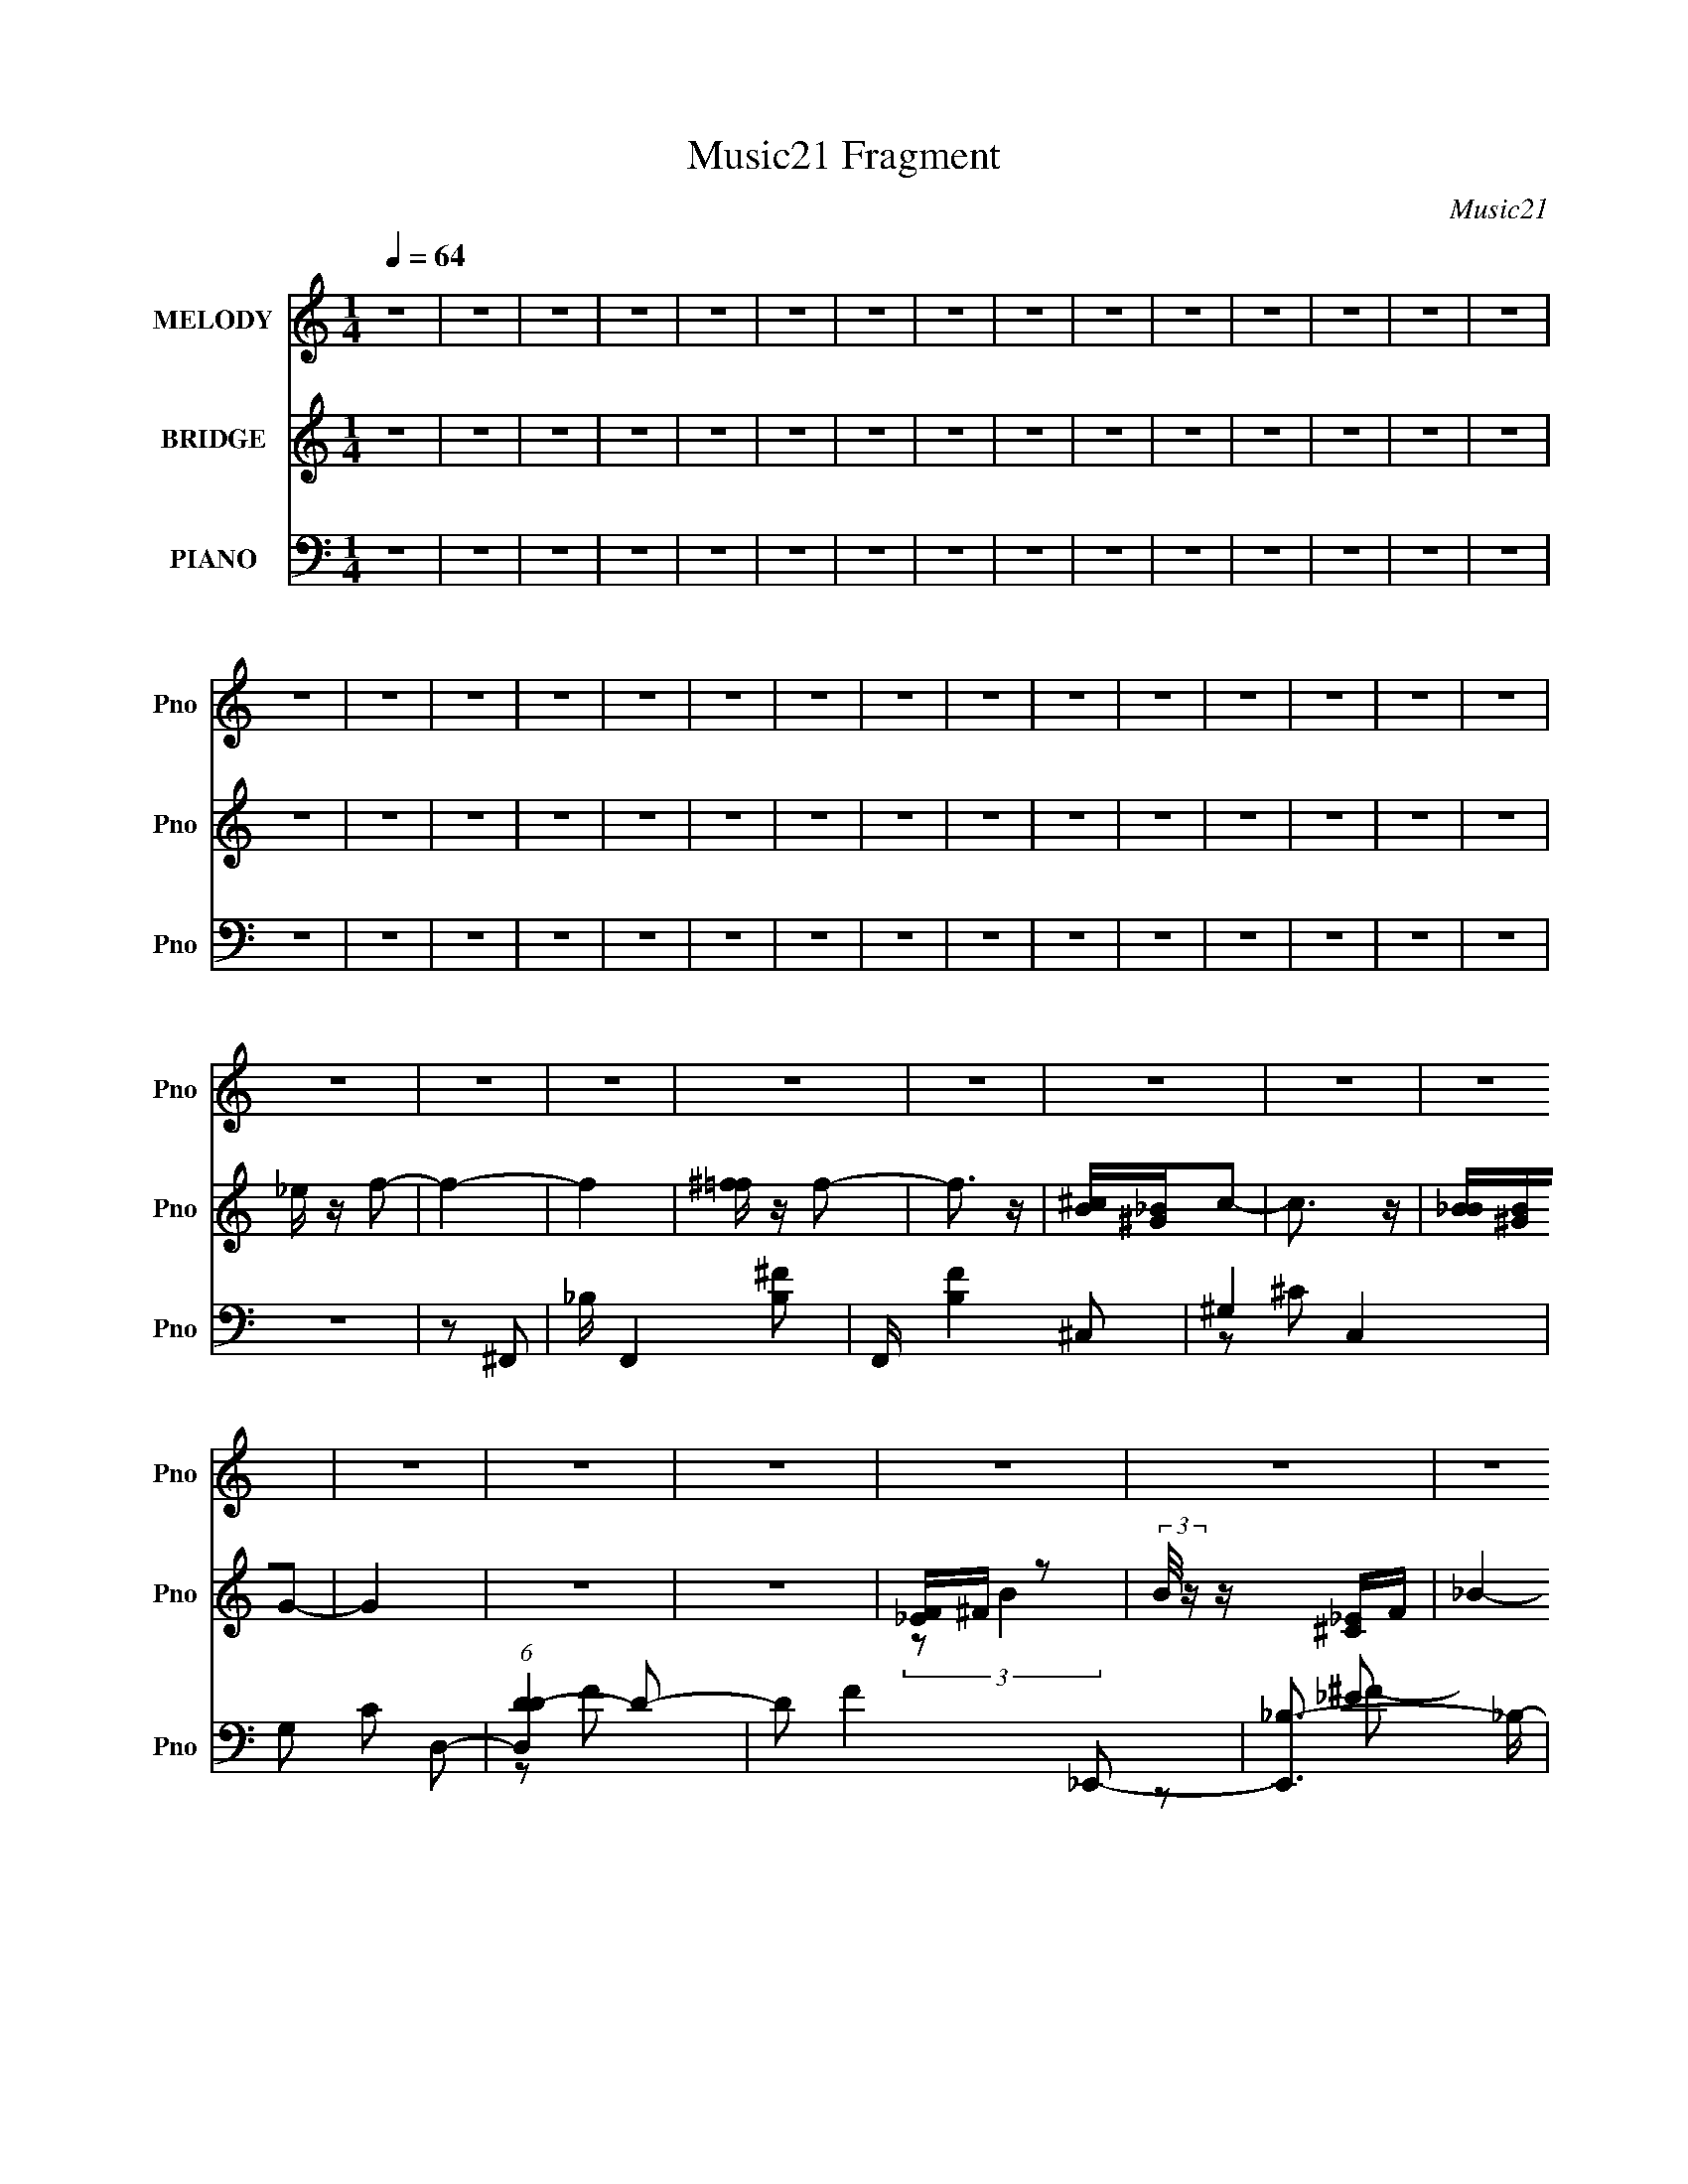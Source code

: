 X:1
T:Music21 Fragment
C:Music21
%%score 1 ( 2 3 ) ( 4 5 6 )
L:1/8
Q:1/4=64
M:1/4
I:linebreak $
K:none
V:1 treble nm="MELODY" snm="Pno"
L:1/16
V:2 treble nm="BRIDGE" snm="Pno"
L:1/4
V:3 treble 
L:1/4
V:4 bass nm="PIANO" snm="Pno"
V:5 bass 
V:6 bass 
V:1
 z4 | z4 | z4 | z4 | z4 | z4 | z4 | z4 | z4 | z4 | z4 | z4 | z4 | z4 | z4 | z4 | z4 | z4 | z4 | %19
 z4 | z4 | z4 | z4 | z4 | z4 | z4 | z4 | z4 | z4 | z4 | z4 | z4 | z4 | z4 | z4 | z4 | z4 | z4 | %38
 z4 | z4 | z4 | z4 | z4 | z4 |[Q:1/4=64] z4 | z4 |[Q:1/4=64] z4 | ^CC_B2- |[Q:1/4=63] B z ^G2 | %49
 ^F z ^G2- | G2 z ^G | F^F^G2- | G z F2 |[Q:1/4=64] ^G2^F2- | F2 z2 | ^F=F_E2 | F z ^F z | %57
 _B^F^C2- | C2 z2 | B,2_B,2- | B,4- | B,2 z2 | z4 | z4 | _EF^F2 | ^GF2^F- | F4 | z4 | ^G_B=B2 | %69
 B z _B2- | B3 z | ^F^G_B z | _B3 z | _BB_E z | ^F z _E z | ^F z _B=F | F4- | F4 | z4 | _B,^C_B2- | %80
 B z ^G2 | ^F2<^G2- | G2 z ^G | F^F^G2- | G2F2 | ^G2^F2- | F2 z ^F | ^F=F_E z | F z ^F2 | %89
 _B^F z ^C- | C2 z2 | B,2_B,2- | B,4- | B,2 z2 | z4 | z4 | _EF^F z | ^GF z ^F- | F4- | F z3 | %100
 ^G_B=B z | B2_B2- | B2 z2 | ^F^G_B z | _B3 z | _BB_E2 | ^F2^G z | ^F z =F z | ^F4- | F4- | F2 z2 | %111
 z ^CC2 | ^c z B2 | _B z ^G2 | z _B=B2 | _B4 | z2 ^G2 | B2_B2- | B2 z2 | z ^F_e2 | z ^cB2 | %121
 ^c2 z ^F | ^F^c^G z | ^F2 z _E | _EF^F2 | _B z ^G2- | G4 | z ^CC2 | z ^cB2 | _B2^G2- | G_B=B2 | %131
 _B3 z | z2 ^G2 | B2_B2- | B3 z | z ^F_e2 | z ^cB z | ^c2 z ^F | ^F^c^G z | ^F z F2- | F3 z | %141
 _EF^F2- | F2 z2 | ^G3 z | ^F4- | F4- | F4- | F z3 | z4 | z4 | z4 | z4 | z4 | z4 | z4 | z4 | z4 | %157
 z4 | z4 | z4 | z4 | z4 | z4 | z ^CC2 | ^c z B2 | _B z ^G2 | z _B=B2 | _B4 | z2 ^G2 | B2_B2- | %170
 B2 z2 | z ^F_e2 | z ^cB2 | ^c2 z ^F | ^F^c^G z | ^F2 z _E | _EF^F2 | _B z ^G2- | G4 | z ^CC2 | %180
 z ^cB2 | _B2^G2- | G_B=B2 | _B3 z | z2 ^G2 | B2_B2- | B3 z | z ^F_e2 | z ^cB z | ^c2 z ^F | %190
 ^F^c^G z | ^F z F2- | F3 z | _EF^F2- | F2 z2 | ^G3 z | ^F4- | F4- | F2 z ^C | ^C^cB2 | _B z =B2 | %201
 _B=B2^G- | G2>^G2 | ^G^F=F z | _B, z B, z | ^G2<_B2 | ^F3 z | z _E_B2 | ^G3 z | ^F2=F2 | _E3 z | %211
 F2^G2- | G2^F2- | F4- | F4- | F2 z2 | z4 | z4 | z4 | z4 | z4 | z4 | z4 | z4 | z4 | z4 | z4 | z4 | %228
[Q:1/4=63] z4 |[Q:1/4=62] z4 |[Q:1/4=61] z4 | z4 |] %232
V:2
 z | z | z | z | z | z | z | z | z | z | z | z | z | z | z | z | z | z | z | z | z | z | z | z | %24
 z | z | z | z | z | z | _e/4 z/4 f/- | f- | f | [^f=f]/4 z/4 f/- | f3/4 z/4 | [^cB]/4[_B^G]/4c/- | %36
 c3/4 z/4 | [B_B]/4[^GB]/4G/- | G | z | z | [_EF]/4^F/4 z/ | (3:2:2B/8 z/4 z/4 [^C_E]/4F/4 | _B- | %44
[Q:1/4=64] B/4 z3/4 | [^G_B]/4[=B_B]/4G/4 z/4 |[Q:1/4=64] (3^G/ B/4 ^F | F/ z/ | %48
[Q:1/4=63] (3:2:2F/ z | z | z | z | z |[Q:1/4=64] z | z | z | z | z | z | z | _e/f/ | _e/_B/- | %62
 B- | B/ z/ | z | z | z | z | z | z | z | z | z | z | z | z | z | z | z | z | z | z | z | z | z | %85
 z | z | z | z | z | z | z/ f/ | (3:2:2_e z/ | _b/f/- | f- | f/ z/ | z | z | z | z | z | z | z | %103
 z | z | z | z | z/ f/- | f/>^c/ | (3:2:2_B/ z/4 B/- | B- | B/4 z3/4 | z | z | z | z | z | z | z | %119
 z | z | z | z | z | z | z | z | z | z | z | z | z | z | z | z | z | z | z | z | z | z | z | z | %143
 z | z | z | z | z | z/ _B/4 z/4 | _B/<^G/- | G3/4 z/4 | F/4^F/4^G/- | G/_B/ | F/^F/- | F | %155
 z/4 _E/4_B/4 z/4 | ^G3/4 z/4 | ^F/=F/- | F3/4 z/4 | ^F/^G/- | G- | G- | G- | G/ z/ | z | z | z | %167
 z | z | z | z | z | z | z | z | z | z | z | z | z | z | z | z | z | z | z | z | z | z | z | z | %191
 z | z | z | z | z | z | z | z | z | z | z | z | z | z | z | z | z | z | z | z | z | z | z | z | %215
 z | z | z | z | z | z | z | z | z | z | z | z | z |[Q:1/4=63] z |[Q:1/4=62] z |[Q:1/4=61] z | z |] %232
V:3
 x | x | x | x | x | x | x | x | x | x | x | x | x | x | x | x | x | x | x | x | x | x | x | x | %24
 x | x | x | x | x | x | x | x | x | x | x | x | x | x | x | x | x | (3:2:2z/ B- | x | x | x | %45
 (3:2:2z _B/- | x7/6 | (3:2:2z/ ^F- | x | x | x | x | x | x | x | x | x | x | x | x | x | x | x | %63
 x | x | x | x | x | x | x | x | x | x | x | x | x | x | x | x | x | x | x | x | x | x | x | x | %87
 x | x | x | x | x | z/ f/ | x | x | x | x | x | x | x | x | x | x | x | x | x | x | x | x | %109
 z/4 B/4 z/ | x | x | x | x | x | x | x | x | x | x | x | x | x | x | x | x | x | x | x | x | x | %131
 x | x | x | x | x | x | x | x | x | x | x | x | x | x | x | x | x | x | x | x | x | x | x | x | %155
 x | x | x | x | x | x | x | x | x | x | x | x | x | x | x | x | x | x | x | x | x | x | x | x | %179
 x | x | x | x | x | x | x | x | x | x | x | x | x | x | x | x | x | x | x | x | x | x | x | x | %203
 x | x | x | x | x | x | x | x | x | x | x | x | x | x | x | x | x | x | x | x | x | x | x | x | %227
 x | x | x | x | x |] %232
V:4
 z2 | z2 | z2 | z2 | z2 | z2 | z2 | z2 | z2 | z2 | z2 | z2 | z2 | z2 | z2 | z2 | z2 | z2 | z2 | %19
 z2 | z2 | z2 | z2 | z2 | z2 | z2 | z2 | z2 | z2 | z2 | z2 | z ^F,,- | _B,/ F,,2- [B,^F]- | %33
 F,,/ [B,F]2 ^C,- | ^G,2- C,2 | G, C D,- | (6:5:1[D,DD-]2 D/3- | D F2 _E,,- | [E,,_B,-]3/2 _B,/- | %39
 (3:2:1B, E/ F2- B,,- | [F^F,-] [^F,B,,]- B,,- B,,/ | F, [B,E]2 B,,- | [B,,_B,]2- B,,/ | %43
 ^F, (3:2:1B, B, ^C,- |[Q:1/4=64] [C,^G,]2- C,/ | [G,^C,-]3/2 [^C,-E]/ E/ | %46
[Q:1/4=64] ^G,/ C,2- [CF] [G,^C]- | C, [G,C^F,,-] |[Q:1/4=63] [F,,^C,]2 | [F,F]3/2 [CF]3/2 D,- | %50
 [D,^G,]2- D,/ | G, [B,CF]3/2 _E,- | [E,_B,-] _B,- |[Q:1/4=64] B,/ [F^F,,-]3/2 | [F,,^C,]2 C/ | %55
 z B,,- | [B,E_E,-] [_E,B,,]- B,,- B,,/ | [E,B,] [F,^F,,-]/ ^F,,/- | (12:7:1[F,,^C,-]4 [F,B,]/ | %59
 C,/ z/ ^F,,- | [F,,_E,]2- F,,/ | [E,_B,]/ _B,3/2 | F,,2 | z B,,- | ^F,2 B,,3/2 | z ^C,- | %66
 [C,_B,] [_B,C] | _B,2 | [D,,D-]2 (3:2:1[DF]/ | D [G_E,-]3/2 | (6:5:1[E,_B,]2 [_B,F]/3 F2/3 | %71
 E/ x/ B,,- | [E^F,-] [^F,B,,]- B,,- B,,/ | [F,_E]C,- | [C,^F,]2 (3:2:1[CE]/ | z ^C,,- | %76
 [C,,^G,,-]7 C | G,,2- G,/ [^G,F]- | G,,2- [G,F]2- | G,, [G,F^F,,-] | [F,,^C,]2 | %81
 [F,F]3/2 [CF]3/2 D,- | [D,^G,]2- D,/ | G, [B,CF]3/2 _E,- | [E,_B,-] _B,- | B,/ [F^F,,-]3/2 | %86
 [F,,^C,]2 C/ | z B,,- | [B,E_E,-] [_E,B,,]- B,,- B,,/ | [E,B,] [F,^F,,-]/ ^F,,/- | %90
 (12:7:1[F,,^C,-]4 [F,B,]/ | C,/ z/ ^F,,- | [F,,_E,]2- F,,/ | [E,_B,]/ _B,3/2 | F,,2 | z B,,- | %96
 ^F,2 B,,3/2 | z ^C,- | [C,_B,] [_B,C] | _B,2 | [D,,D-]2 (3:2:1[DF]/ | D [G_E,-]3/2 | %102
 (6:5:1[E,_B,]2 [_B,F]/3 F2/3 | E/ x/ B,,- | [B,,^F,]2 [B,E]/ | E ^C,- | [C,^G,-]3 (3:2:1C/ | %107
 (3:2:1[G,^F,,-]2 [^F,,-CF]2/3 [CF]/3 | [F,,^C,]7 F2 | (3:2:1[C^C,-]/ ^C,5/3- | %110
 C,2- [F,C]/ [^F,_B,^C]- | C, [F,B,C^F,,] | (3:2:1[F,C^C,]/ ^C,7/6 z/ | z [^C,,^G,]- | %114
 [C,,G,] D,,- | D,,/ x/ _E,,/ z/ | [EF_E,-]/ _E,3/2- | _B, E,2- [EF] [^C^F]- | [E,_B,]3/2 [CF]/ | %119
 (12:7:1[FB,,-]4 | [B,,^F,]2 [B,E]/ | E/ x/ [_B,,^C]- | F, [B,,C]/ [G,C]/ [_E,_B,_E] | z ^G,,- | %124
 (6:5:1[G,,_E,]2 [_E,G,B,E]/3 | (3:2:1[G,B,E^G,,]/ ^G,,2/3^C,- | (12:7:1[C,^G,^C]4 [G,C]/ | %127
 F/ x/ ^F,,- | [F,,^C,]2 | z ^C,,- | C,,/ z/ [D,,DF] | z _E,,- | [E,,_B,,]2- E,,/ | %133
 [B,,_E]/ [FB]/ _E,,- | [E,,_B,,]3/2 (3:2:1F/ x/6 | z B,,- | [B,,^F,-]2 [B,E]/ | %137
 (3:2:1[F,B,_E] [F_B,,-]/ _B,,5/6- | [B,,F,]/ F,/[_E,_E] | [F_B,] ^G,,- | %140
 (6:5:2[G,,_E,]2 [G,B,E]/ | [E^G,] ^C,,- | [C,,^G,,]2 [G,C]/ | [G,^C-]/ ^C3/2- | %144
 [C^C,-] [^C,F,,]- F,,- F,,/ | [C,_B,]/ _B, z/ | [F,,C,]2 | z B,,- | [B,,^F,-]3 [B,E] F | %149
 (3:2:1F, x/3 ^C,- | ^G,/ (6:5:2C,2 C/ [G,^CF] | z D,,- | [D,,DDF]>[DFF] | z _E,,- | %154
 [E,,_B,,]3/2 (3:2:1[EF]/ x/6 | _E/ z/ B,,- | (3:2:1[B,E^F,-]/ [^F,B,,]5/3- B,,7/3- B,,3/2 | %157
 [F,B,]7/2 | B,/ F/ z/ [B,_E]/ z/ | z ^C,- | ^G, C,2- C/ _E | (3:2:1[C,^C]/ ^C/6 z/ ^C,- | %162
 C,2- [G,C]/ | C, ^F,,- | [F,,^C,]2 (3:2:1[F,C]/ | z [^C,,^G,]- | [C,,G,] D,,- | D,,/ x/ _E,,/ z/ | %168
 [EF_E,-]/ _E,3/2- | _B, E,2- [EF] [^C^F]- | [E,_B,]3/2 [CF]/ | (12:7:1[FB,,-]4 | %172
 [B,,^F,]2 [B,E]/ | E/ x/ [_B,,^C]- | F, [B,,C]/ [G,C]/ [_E,_B,_E] | z ^G,,- | %176
 (6:5:1[G,,_E,]2 [_E,G,B,E]/3 | (3:2:1[G,B,E^G,,]/ ^G,,2/3^C,- | (12:7:1[C,^G,^C]4 [G,C]/ | %179
 F/ x/ ^F,,- | [F,,^C,]2 | z ^C,,- | C,,/ z/ [D,,DF] | z _E,,- | [E,,_B,,]2- E,,/ | %185
 [B,,_E]/ [FB]/ _E,,- | [E,,_B,,]3/2 (3:2:1F/ x/6 | z B,,- | [B,,^F,-]2 [B,E]/ | %189
 (3:2:1[F,B,_E] [F_B,,-]/ _B,,5/6- | [B,,F,]/ F,/[_E,_E] | [F_B,] ^G,,- | %192
 (6:5:2[G,,_E,]2 [G,B,E]/ | [E^G,] ^C,,- | [C,,^G,,]2 [G,C]/ | [G,^C-]/ ^C3/2- | %196
 [C^C,-] [^C,F,,]- F,,- F,,/ | [C,_B,]/ _B, z/ | [F,,C,]2 | z B,,- | [B,,^F,-]3 [B,E] F | %201
 (3:2:1F, x/3 ^C,- | ^G,/ (6:5:2C,2 C/ [G,^CF] | z D,,- | [D,,DDF]>[DFF] | z _E,,- | %206
 [E,,_B,,]3/2 (3:2:1[EF]/ x/6 | _E/ z/ B,,- | ^F,2 B,,2 | F2- (6:5:2[B,E]2 ^C,, | %210
 (3:2:1[F^C,-]2 ^C,2/3- | ^C2- C, (6:5:1G, | (3:2:1[C^F,,-] ^F,,4/3- | F,,2- C,2- F,2- _B,3/2- | %214
 (3[F,,^C,-]4 C, F, B,/ | (3:2:1C, F,2- [B,CF]2- | F,/ [B,CF]2- | [B,CF]2- | (3:2:2[B,CF]/ z z | %219
 z2 | z2 | z2 | z2 | z2 | z2 | z2 | z2 | z2 |[Q:1/4=63] z2 |[Q:1/4=62] z2 |[Q:1/4=61] z2 | %231
 (3:2:2z B,,2- |[Q:1/4=64] (3:2:2[B,,^F,-]4 [B,E]/4 | [F,_E-C-]3/2 [_E-C-EB,]/ | %234
 [EC^F,]/ [^F,C,]3/2 C,/ | E ^C- | [C^G,]/ [^G,C,] C,2 | ^G,2- | G,2 C, [CF]2- | %239
 (3[CF]/ z/ ^F,,/-F,,- | (24:13:1[F,,^C^F,]4 | F (3:2:1[^G,^C^C,F]2- | (6:5:2[G,CC,F]2 z/ | z D,- | %244
 (6:5:1[D,^G,]2 [DF]/ | [G_E] _E2/3 (3:2:1z/ | [F_B,,] (3:2:1[_B,,E,,]/ E,,7/6 | z B,,- | %248
 [B,,^F,]3/2 [B,E]/ | [EF] [^C^C,,]- | (3:2:1[CC,,^G,]/ (3:2:2^G,3/2 z | [CC,]/ [FC,]/ ^F,,- | %252
 (24:19:1[F,,^C,-]8 | _B C,2- F- | C,2- F2- | C,/ F2- | (6:5:2F2 z/ |] %257
V:5
 x2 | x2 | x2 | x2 | x2 | x2 | x2 | x2 | x2 | x2 | x2 | x2 | x2 | x2 | x2 | x2 | x2 | x2 | x2 | %19
 x2 | x2 | x2 | x2 | x2 | x2 | x2 | x2 | x2 | x2 | x2 | x2 | x2 | x7/2 | x7/2 | z ^C- x2 | x3 | %36
 z F- | x4 | z _E- | x25/6 | z [B,_E]- x3/2 | x4 | z B,- x/ | x11/3 | _E/ z/ E- x/ | z [^CF]- x/ | %46
 x9/2 | z F, | z [^F,^F]- | x4 | D/ z/ [B,^CF]- x/ | x7/2 | z _E | z ^C- | z [^F,_B,^C] x/ | %55
 z [B,_E]- | z ^F,- x3/2 | z [^F,_B,]- | z ^F, x5/6 | x2 | z F, x/ | z ^F,,- | x2 | x2 | %64
 z [B,_E] x3/2 | z ^G,/ z/ | z [^CF]/ z/ | z D,,- | z ^G- x/3 | z ^F- x/ | z _E- x2/3 | z _E- | %72
 z B, x3/2 | z [C_E]- | z C x/3 | z ^G, | z ^G,- x6 | x7/2 | x4 | z F, | z [^F,^F]- | x4 | %82
 D/ z/ [B,^CF]- x/ | x7/2 | z _E | z ^C- | z [^F,_B,^C] x/ | z [B,_E]- | z ^F,- x3/2 | %89
 z [^F,_B,]- | z ^F, x5/6 | x2 | z F, x/ | z ^F,,- | x2 | x2 | z [B,_E] x3/2 | z ^G,/ z/ | %98
 z [^CF]/ z/ | z D,,- | z ^G- x/3 | z ^F- x/ | z _E- x2/3 | z [B,_E]- | z B, x/ | z ^G,/ z/ | %106
 z [^CF]- x4/3 | z F- x/3 | z ^C- x7 | z [^F,^C]- | x7/2 | z [^F,^C]- | z [^F,_B,^C] | z ^C | %114
 z [DF] | z [_E^F]- | z [_E^F]- | x5 | z ^C | z [B,_E]- x/3 | z B, x/ | z [^G,^C]- | x3 | %123
 z [^G,B,_E]- | z [^G,B,_E]- | z [^G,^C]- | z F- x5/6 | z [^F,_B,] | z [^F,_B,^C] | z [^CF] | x2 | %131
 z [_E^F] | z _E/ z/ x/ | z ^C/ z/ | z [^C^F_B]/ z/ | z [B,_E]- | z [B,_E]/ z/ x/ | z [_B,^C] | %138
 z [_B,_E] | z [^G,B,_E]- | z B,/ z/ | z [^G,^C]- | z ^G,- x/ | z ^F,,- | z ^G, x3/2 | %145
 z [^F,,^C,]- | x2 | z [B,_E]- | z B, x3 | z ^G,/ z/ | x7/2 | z D/ z/ | z ^G | z [_E^F]- | %154
 z _E/ z/ | z [B,_E]- | z [B,_E^F] x23/6 | z ^F- x3/2 | x5/2 | z ^G,/ z/ | x9/2 | z [^G,^C]- | %162
 x5/2 | z [^F,^C]- | z [^F,_B,^C] x/3 | z ^C | z [DF] | z [_E^F]- | z [_E^F]- | x5 | z ^C | %171
 z [B,_E]- x/3 | z B, x/ | z [^G,^C]- | x3 | z [^G,B,_E]- | z [^G,B,_E]- | z [^G,^C]- | z F- x5/6 | %179
 z [^F,_B,] | z [^F,_B,^C] | z [^CF] | x2 | z [_E^F] | z _E/ z/ x/ | z ^C/ z/ | z [^C^F_B]/ z/ | %187
 z [B,_E]- | z [B,_E]/ z/ x/ | z [_B,^C] | z [_B,_E] | z [^G,B,_E]- | z B,/ z/ | z [^G,^C]- | %194
 z ^G,- x/ | z ^F,,- | z ^G, x3/2 | z [^F,,^C,]- | x2 | z [B,_E]- | z B, x3 | z ^G,/ z/ | x7/2 | %203
 z D/ z/ | z ^G | z [_E^F]- | z _E/ z/ | x2 | (3:2:1z ^F/ (3z/4 F/-F/- x2 | x13/3 | (3:2:2z2 ^G,- | %211
 x23/6 | (3:2:2z ^C,2- | x15/2 | z ^F,- x5/2 | x14/3 | x5/2 | x2 | x2 | x2 | x2 | x2 | x2 | x2 | %224
 x2 | x2 | x2 | x2 | x2 | x2 | x2 | (3:2:2z [B,_E]2- | z [_EB,]- x5/6 | z C,- | z _E- x/ | z ^C,- | %236
 z _E/ z/ x3/2 | z ^C,- | x5 | x2 | z ^F- x/6 | x7/3 | x2 | z [DF]- | _B,/ z/ (3:2:2[FD] z/ x/6 | %245
 z ^F- | z [_B,_E]/ z/ x/ | z [B,_E]- | z [_E^F]- | z ^G,/ z/ | z [^C^C,]- | z F | _EF x13/3 | x4 | %254
 x4 | x5/2 | x2 |] %257
V:6
 x2 | x2 | x2 | x2 | x2 | x2 | x2 | x2 | x2 | x2 | x2 | x2 | x2 | x2 | x2 | x2 | x2 | x2 | x2 | %19
 x2 | x2 | x2 | x2 | x2 | x2 | x2 | x2 | x2 | x2 | x2 | x2 | x2 | x7/2 | x7/2 | x4 | x3 | x2 | x4 | %38
 z ^F- | x25/6 | x7/2 | x4 | x5/2 | x11/3 | x5/2 | x5/2 | x9/2 | x2 | z [^C^F]- | x4 | x5/2 | %51
 x7/2 | z ^F- | x2 | x5/2 | x2 | x7/2 | x2 | x17/6 | x2 | x5/2 | z [^F,^C] | x2 | x2 | x7/2 | %65
 z ^C- | x2 | z [DF]- | x7/3 | x5/2 | x8/3 | x2 | x7/2 | x2 | x7/3 | z ^C- | x8 | x7/2 | x4 | x2 | %80
 z [^C^F]- | x4 | x5/2 | x7/2 | z ^F- | x2 | x5/2 | x2 | x7/2 | x2 | x17/6 | x2 | x5/2 | %93
 z [^F,^C] | x2 | x2 | x7/2 | z ^C- | x2 | z [DF]- | x7/3 | x5/2 | x8/3 | x2 | z _E- x/ | z ^C- | %106
 x10/3 | x7/3 | x9 | x2 | x7/2 | x2 | x2 | x2 | x2 | x2 | x2 | x5 | z ^F- | x7/3 | z _E- x/ | x2 | %122
 x3 | x2 | x2 | x2 | x17/6 | x2 | x2 | x2 | x2 | x2 | z [^F_B]- x/ | z ^F- | x2 | x2 | z ^F- x/ | %137
 x2 | z ^F- | x2 | z _E- | x2 | z _E x/ | x2 | x7/2 | x2 | x2 | z ^F- | z _E/ z/ x3 | z ^C- | %150
 x7/2 | z F- | x2 | x2 | z [^F_B] | x2 | x35/6 | x7/2 | x5/2 | z ^C- | x9/2 | x2 | x5/2 | x2 | %164
 x7/3 | x2 | x2 | x2 | x2 | x5 | z ^F- | x7/3 | z _E- x/ | x2 | x3 | x2 | x2 | x2 | x17/6 | x2 | %180
 x2 | x2 | x2 | x2 | z [^F_B]- x/ | z ^F- | x2 | x2 | z ^F- x/ | x2 | z ^F- | x2 | z _E- | x2 | %194
 z _E x/ | x2 | x7/2 | x2 | x2 | z ^F- | z _E/ z/ x3 | z ^C- | x7/2 | z F- | x2 | x2 | z [^F_B] | %207
 x2 | z [B,_E]- x2 | x13/3 | x2 | x23/6 | (3:2:2z2 ^F,- | x15/2 | z [_B,^C^F]- x5/2 | x14/3 | %216
 x5/2 | x2 | x2 | x2 | x2 | x2 | x2 | x2 | x2 | x2 | x2 | x2 | x2 | x2 | x2 | x2 | x17/6 | x2 | %234
 z C x/ | z ^G,/ z/ | x7/2 | z [^CF]- | x5 | x2 | x13/6 | x7/3 | x2 | x2 | z ^G- x/6 | z _E,,- | %246
 x5/2 | x2 | z B, | x2 | z [F^C,]- | x2 | x19/3 | x4 | x4 | x5/2 | x2 |] %257
